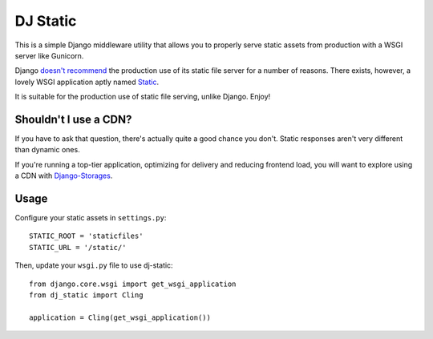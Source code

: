 DJ Static
=========

This is a simple Django middleware utility that allows you to properly
serve static assets from production with a WSGI server like Gunicorn.

Django `doesn't recommend <https://docs.djangoproject.com/en/1.2/howto/static-files/>`_
the production use of its static file server for a number of reasons.
There exists, however, a lovely WSGI application aptly named `Static <http://lukearno.com/projects/static/>`_.

.. image:: http://farm8.staticflickr.com/7387/8907351990_58677d7c35_z.jpg

It is suitable for the production use of static file serving, unlike Django.
Enjoy!

Shouldn't I use a CDN?
----------------------

If you have to ask that question, there's actually quite a good chance you don't.
Static responses aren't very different than dynamic ones.

If you're running a top-tier application, optimizing for delivery and reducing
frontend load, you will want to explore using a CDN with
`Django-Storages <http://django-storages.readthedocs.org/en/latest/>`_.


Usage
-----

Configure your static assets in ``settings.py``::

   STATIC_ROOT = 'staticfiles'
   STATIC_URL = '/static/'

Then, update your ``wsgi.py`` file to use dj-static::

    from django.core.wsgi import get_wsgi_application
    from dj_static import Cling

    application = Cling(get_wsgi_application())